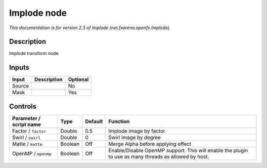 .. _net.fxarena.openfx.Implode:

.. raw:: html

   <!-- Do not edit this file! It is generated automatically by Natron itself. -->

Implode node
============

|pluginIcon| 

*This documentation is for version 2.3 of Implode (net.fxarena.openfx.Implode).*

Description
-----------

Implode transform node.

Inputs
------

+--------+-------------+----------+
| Input  | Description | Optional |
+========+=============+==========+
| Source |             | No       |
+--------+-------------+----------+
| Mask   |             | Yes      |
+--------+-------------+----------+

Controls
--------

.. tabularcolumns:: |>{\raggedright}p{0.2\columnwidth}|>{\raggedright}p{0.06\columnwidth}|>{\raggedright}p{0.07\columnwidth}|p{0.63\columnwidth}|

.. cssclass:: longtable

+-------------------------+---------+---------+-------------------------------------------------------------------------------------------------------+
| Parameter / script name | Type    | Default | Function                                                                                              |
+=========================+=========+=========+=======================================================================================================+
| Factor / ``factor``     | Double  | 0.5     | Implode image by factor                                                                               |
+-------------------------+---------+---------+-------------------------------------------------------------------------------------------------------+
| Swirl / ``swirl``       | Double  | 0       | Swirl image by degree                                                                                 |
+-------------------------+---------+---------+-------------------------------------------------------------------------------------------------------+
| Matte / ``matte``       | Boolean | Off     | Merge Alpha before applying effect                                                                    |
+-------------------------+---------+---------+-------------------------------------------------------------------------------------------------------+
| OpenMP / ``openmp``     | Boolean | Off     | Enable/Disable OpenMP support. This will enable the plugin to use as many threads as allowed by host. |
+-------------------------+---------+---------+-------------------------------------------------------------------------------------------------------+

.. |pluginIcon| image:: net.fxarena.openfx.Implode.png
   :width: 10.0%
